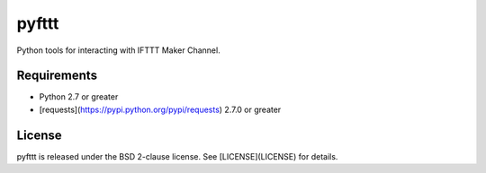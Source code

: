 pyfttt
======

Python tools for interacting with IFTTT Maker Channel.


Requirements
------------

* Python 2.7 or greater
* [requests](https://pypi.python.org/pypi/requests) 2.7.0 or greater


License
-------

pyfttt is released under the BSD 2-clause license. See [LICENSE](LICENSE) for details.
